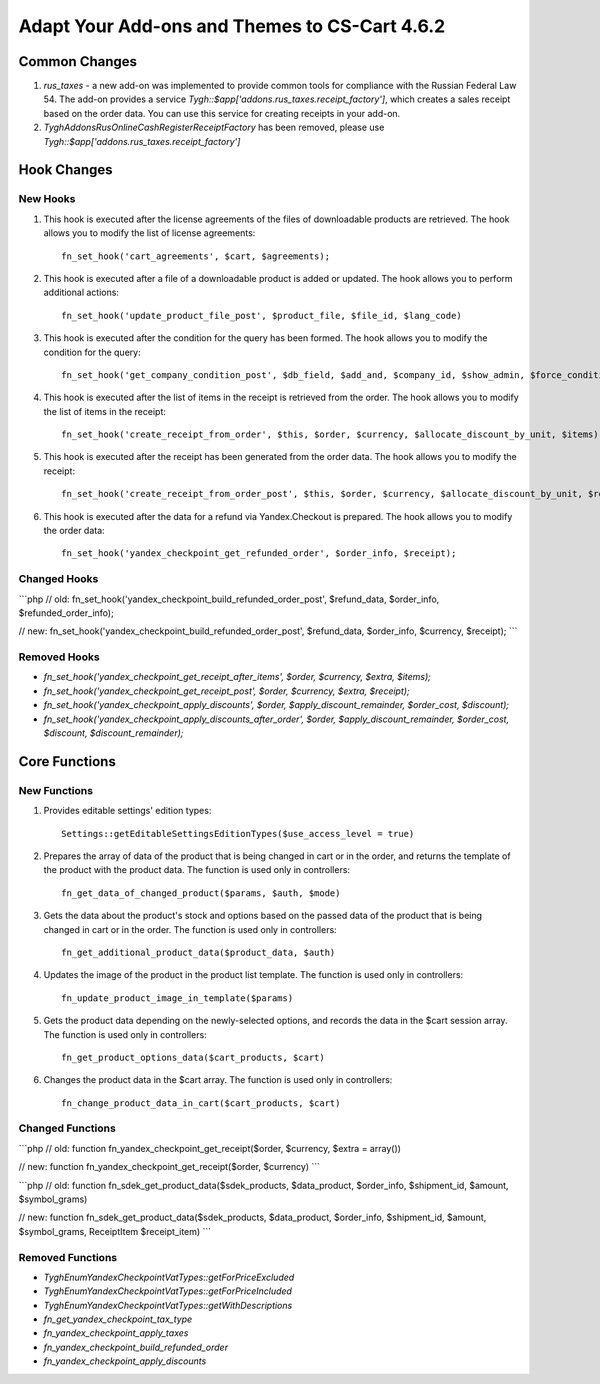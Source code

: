 **********************************************
Adapt Your Add-ons and Themes to CS-Cart 4.6.2
**********************************************

==============
Common Changes
==============

#. `rus_taxes` - a new add-on was implemented to provide common tools for compliance with the Russian Federal Law 54. The add-on provides a service `Tygh::$app['addons.rus_taxes.receipt_factory']`, which creates a sales receipt based on the order data. You can use this service for creating receipts in your add-on.

#. `Tygh\Addons\RusOnlineCashRegister\ReceiptFactory` has been removed, please use `Tygh::$app['addons.rus_taxes.receipt_factory']`

============
Hook Changes
============

---------
New Hooks
---------

#. This hook is executed after the license agreements of the files of downloadable products are retrieved. The hook allows you to modify the list of license agreements::

     fn_set_hook('cart_agreements', $cart, $agreements);

#. This hook is executed after a file of a downloadable product is added or updated. The hook allows you to perform additional actions::

    fn_set_hook('update_product_file_post', $product_file, $file_id, $lang_code)

#. This hook is executed after the condition for the query has been formed. The hook allows you to modify the condition for the query::

    fn_set_hook('get_company_condition_post', $db_field, $add_and, $company_id, $show_admin, $force_condition_for_area_c, $cond)

#. This hook is executed after the list of items in the receipt is retrieved from the order. The hook allows you to modify the list of items in the receipt::

    fn_set_hook('create_receipt_from_order', $this, $order, $currency, $allocate_discount_by_unit, $items);

#. This hook is executed after the receipt has been generated from the order data. The hook allows you to modify the receipt::

    fn_set_hook('create_receipt_from_order_post', $this, $order, $currency, $allocate_discount_by_unit, $receipt);

#. This hook is executed after the data for a refund via Yandex.Checkout is prepared. The hook allows you to modify the order data::

    fn_set_hook('yandex_checkpoint_get_refunded_order', $order_info, $receipt);

-------------
Changed Hooks
-------------

```php
// old:
fn_set_hook('yandex_checkpoint_build_refunded_order_post', $refund_data, $order_info, $refunded_order_info);

// new:
fn_set_hook('yandex_checkpoint_build_refunded_order_post', $refund_data, $order_info, $currency, $receipt);
```

-------------
Removed Hooks
-------------

* `fn_set_hook('yandex_checkpoint_get_receipt_after_items', $order, $currency, $extra, $items);`
* `fn_set_hook('yandex_checkpoint_get_receipt_post', $order, $currency, $extra, $receipt);`
* `fn_set_hook('yandex_checkpoint_apply_discounts', $order, $apply_discount_remainder, $order_cost, $discount);`
* `fn_set_hook('yandex_checkpoint_apply_discounts_after_order', $order, $apply_discount_remainder, $order_cost, $discount, $discount_remainder);`

==============
Core Functions
==============

-------------
New Functions
-------------

#. Provides editable settings' edition types::

    Settings::getEditableSettingsEditionTypes($use_access_level = true)

#. Prepares the array of data of the product that is being changed in cart or in the order, and returns the template of the product with the product data. The function is used only in controllers::

    fn_get_data_of_changed_product($params, $auth, $mode)

#. Gets the data about the product's stock and options based on the passed data of the product that is being changed in cart or in the order. The function is used only in controllers::

    fn_get_additional_product_data($product_data, $auth)

#. Updates the image of the product in the product list template. The function is used only in controllers::

    fn_update_product_image_in_template($params)

#. Gets the product data depending on the newly-selected options, and records the data in the $cart session array. The function is used only in controllers::

    fn_get_product_options_data($cart_products, $cart)

#. Changes the product data in the $cart array. The function is used only in controllers::

    fn_change_product_data_in_cart($cart_products, $cart)

-----------------
Changed Functions
-----------------

```php
// old:
function fn_yandex_checkpoint_get_receipt($order, $currency, $extra = array())

// new:
function fn_yandex_checkpoint_get_receipt($order, $currency)
```

```php
// old:
function fn_sdek_get_product_data($sdek_products, $data_product, $order_info, $shipment_id, $amount, $symbol_grams)

// new:
function fn_sdek_get_product_data($sdek_products, $data_product, $order_info, $shipment_id, $amount, $symbol_grams, ReceiptItem $receipt_item)
```

-----------------
Removed Functions
-----------------

* `Tygh\Enum\YandexCheckpointVatTypes::getForPriceExcluded`
* `Tygh\Enum\YandexCheckpointVatTypes::getForPriceIncluded`
* `Tygh\Enum\YandexCheckpointVatTypes::getWithDescriptions`
* `fn_get_yandex_checkpoint_tax_type`
* `fn_yandex_checkpoint_apply_taxes`
* `fn_yandex_checkpoint_build_refunded_order`
* `fn_yandex_checkpoint_apply_discounts`
